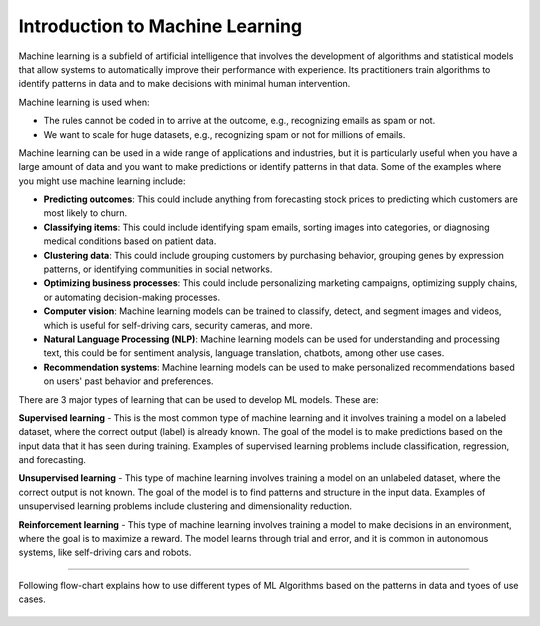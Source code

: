 Introduction to Machine Learning
=========================

Machine learning is a subfield of artificial intelligence that involves the development of algorithms and statistical models that allow systems to automatically improve their performance with experience. Its practitioners train algorithms to identify patterns in data and to make decisions with minimal human intervention.

Machine learning is used when:

- The rules cannot be coded in to arrive at the outcome, e.g., recognizing emails as spam or not.
- We want to scale for huge datasets, e.g., recognizing spam or not for millions of emails.

Machine learning can be used in a wide range of applications and industries, but it is particularly useful when you have a large amount of data and you want to make predictions or identify patterns in that data. Some of the examples where you might use machine learning include:  

* **Predicting outcomes**: This could include anything from forecasting stock prices to predicting which customers are most likely to churn.
* **Classifying items**: This could include identifying spam emails, sorting images into categories, or diagnosing medical conditions based on patient data.
* **Clustering data**: This could include grouping customers by purchasing behavior, grouping genes by expression patterns, or identifying communities in social networks.
* **Optimizing business processes**: This could include personalizing marketing campaigns, optimizing supply chains, or automating decision-making processes.
* **Computer vision**: Machine learning models can be trained to classify, detect, and segment images and videos, which is useful for self-driving cars, security cameras, and more.
* **Natural Language Processing (NLP)**: Machine learning models can be used for understanding and processing text, this could be for sentiment analysis, language translation, chatbots, among other use cases.
* **Recommendation systems**: Machine learning models can be used to make personalized recommendations based on users' past behavior and preferences.

There are 3 major types of learning that can be used to develop ML models. These are:

**Supervised learning** - 
This is the most common type of machine learning and it involves training a model on a labeled dataset, where the correct output (label) is already known. The goal of the model is to make predictions based on the input data that it has seen during training. Examples of supervised learning problems include classification, regression, and forecasting.

**Unsupervised learning** - 
This type of machine learning involves training a model on an unlabeled dataset, where the correct output is not known. The goal of the model is to find patterns and structure in the input data. Examples of unsupervised learning problems include clustering and dimensionality reduction.

**Reinforcement learning** - 
This type of machine learning involves training a model to make decisions in an environment, where the goal is to maximize a reward. The model learns through trial and error, and it is common in autonomous systems, like self-driving cars and robots.

==============================

Following flow-chart explains how to use different types of ML Algorithms based on the patterns in data and tyoes of use cases.

.. figure:: ../../../_assets/user-guide/machine-learning/ml_algorithm_guide.png
   :alt: Architecture
   :align: center
   :width: 90%
